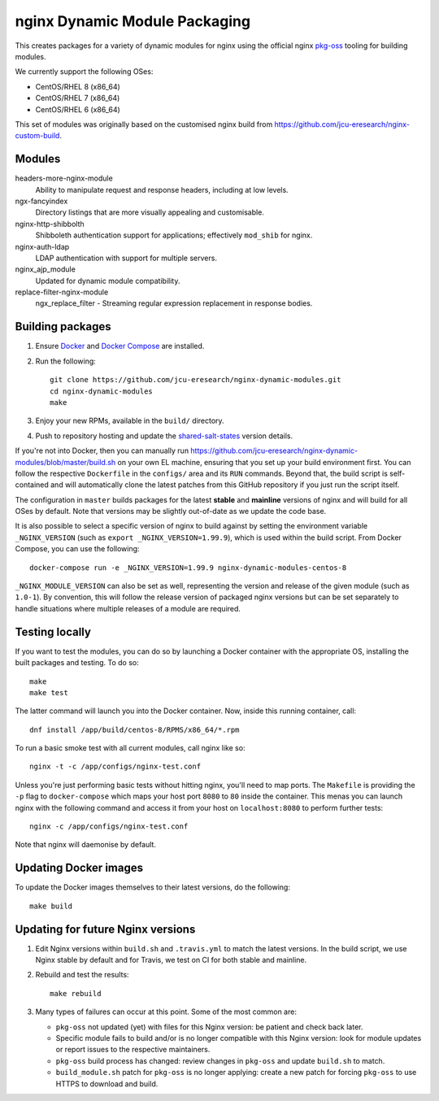 nginx Dynamic Module Packaging
==============================

.. image:: https://travis-ci.org/jcu-eresearch/nginx-dynamic-modules.svg?branch=master
   :target: https://travis-ci.org/jcu-eresearch/nginx-dynamic-modules

This creates packages for a variety of dynamic modules for nginx using the
official nginx `pkg-oss <https://hg.nginx.org/pkg-oss>`_ tooling for building
modules.

We currently support the following OSes:

* CentOS/RHEL 8 (x86_64)
* CentOS/RHEL 7 (x86_64)
* CentOS/RHEL 6 (x86_64)

This set of modules was originally based on the customised nginx build from
https://github.com/jcu-eresearch/nginx-custom-build.

Modules
-------

headers-more-nginx-module
    Ability to manipulate request and response headers, including at low
    levels.

ngx-fancyindex
    Directory listings that are more visually appealing and customisable.

nginx-http-shibbolth
    Shibboleth authentication support for applications; effectively ``mod_shib``
    for nginx.

nginx-auth-ldap
    LDAP authentication with support for multiple servers.

nginx_ajp_module
    Updated for dynamic module compatibility.

replace-filter-nginx-module
    ngx_replace_filter - Streaming regular expression replacement in response
    bodies.

Building packages
-----------------

#. Ensure `Docker <https://docs.docker.com/>`_ and `Docker Compose
   <https://docs.docker.com/compose>`_ are installed.

#. Run the following::

       git clone https://github.com/jcu-eresearch/nginx-dynamic-modules.git
       cd nginx-dynamic-modules
       make

#. Enjoy your new RPMs, available in the ``build/`` directory.

#. Push to repository hosting and update the
   `shared-salt-states <https://github.com/jcu-eresearch/shared-salt-states/edit/master/nginx/init.sls>`_ version details.

If you're not into Docker, then you can manually run
https://github.com/jcu-eresearch/nginx-dynamic-modules/blob/master/build.sh
on your own EL machine, ensuring that you set up your build environment
first. You can follow the respective ``Dockerfile`` in the ``configs/`` area
and its ``RUN`` commands. Beyond that, the build script is self-contained and
will automatically clone the latest patches from this GitHub repository if you
just run the script itself.

The configuration in ``master`` builds packages for the latest **stable**
and **mainline** versions of nginx and will build for all OSes by default.
Note that versions may be slightly out-of-date as we update the code base.

It is also possible to select a specific version of nginx to build against by
setting the environment variable ``_NGINX_VERSION`` (such as
``export _NGINX_VERSION=1.99.9``), which is used within the build script.
From Docker Compose, you can use the following::

    docker-compose run -e _NGINX_VERSION=1.99.9 nginx-dynamic-modules-centos-8

``_NGINX_MODULE_VERSION`` can also be set as well, representing the
version and release of the given module (such as ``1.0-1``). By convention,
this will follow the release version of packaged nginx versions but can be set
separately to handle situations where multiple releases of a module are
required.

Testing locally
---------------

If you want to test the modules, you can do so by launching a Docker container
with the appropriate OS, installing the built packages and testing. To do so::

    make
    make test

The latter command will launch you into the Docker container. Now, inside this
running container, call::

    dnf install /app/build/centos-8/RPMS/x86_64/*.rpm

To run a basic smoke test with all current modules, call nginx like so::

    nginx -t -c /app/configs/nginx-test.conf

Unless you're just performing basic tests without hitting nginx, you'll need
to map ports. The ``Makefile`` is providing the ``-p`` flag to
``docker-compose`` which maps your host port ``8080`` to ``80`` inside the
container. This menas you can launch nginx with the following command and
access it from your host on ``localhost:8080`` to perform further tests::

    nginx -c /app/configs/nginx-test.conf

Note that nginx will daemonise by default.


Updating Docker images
----------------------

To update the Docker images themselves to their latest versions, do the following::

    make build

Updating for future Nginx versions
----------------------------------

#. Edit Nginx versions within ``build.sh`` and ``.travis.yml`` to match the latest
   versions.  In the build script, we use Nginx stable by default and for
   Travis, we test on CI for both stable and mainline.

#. Rebuild and test the results::

       make rebuild

#. Many types of failures can occur at this point.  Some of the most common
   are:

   * ``pkg-oss`` not updated (yet) with files for this Nginx version: be
     patient and check back later.
   * Specific module fails to build and/or is no longer compatible with this
     Nginx version: look for module updates or report issues to the respective
     maintainers.
   * ``pkg-oss`` build process has changed: review changes in ``pkg-oss`` and
     update ``build.sh`` to match.
   * ``build_module.sh`` patch for ``pkg-oss`` is no longer applying: create a
     new patch for forcing ``pkg-oss`` to use HTTPS to download and build.
